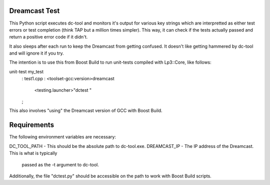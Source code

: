 Dreamcast Test
--------------

This Python script executes dc-tool and monitors it's output for various
key strings which are interpretted as either test errors or test completion
(think TAP but a million times simpler). This way, it can check if the
tests actually passed and return a positive error code if it didn't.

It also sleeps after each run to keep the Dreamcast from getting confused.
It doesn't like getting hammered by dc-tool and will ignore it if you try.

The intention is to use this from Boost Build to run unit-tests compiled
with Lp3::Core, like follows:

unit-test my_test
    : test1.cpp
    :   <toolset-gcc:version>dreamcast
        <testing.launcher>"dctest "
    ;

This also involves "using" the Dreamcast version of GCC with Boost Build.


Requirements
------------

The following environment variables are necessary:

DC_TOOL_PATH - This should be the absolute path to dc-tool.exe.
DREAMCAST_IP - The IP address of the Dreamcast. This is what is typically
               passed as the -t argument to dc-tool.

Additionally, the file "dctest.py" should be accessible on the path to work
with Boost Build scripts.
